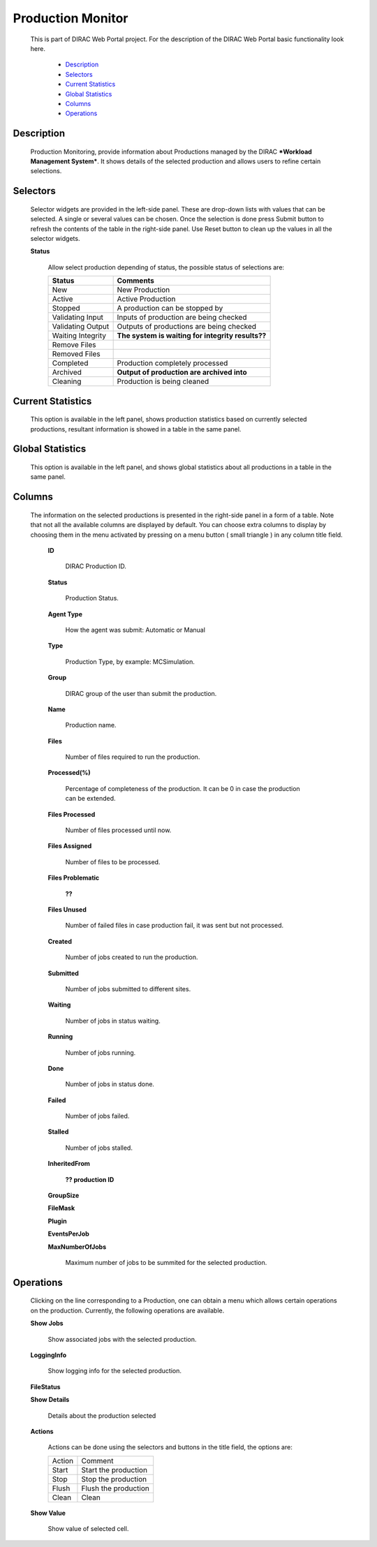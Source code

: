 =============================
Production Monitor
=============================

  This is part of DIRAC Web Portal project. For the description of the DIRAC Web Portal basic functionality look here.

    - `Description`_
    - `Selectors`_
    - `Current Statistics`_
    - `Global Statistics`_
    - `Columns`_
    - `Operations`_



Description
===========

  Production Monitoring, provide information about Productions managed by the DIRAC ***Workload Management System***. It shows details of the selected production and allows users to refine certain selections.


Selectors
=========

  Selector widgets are provided in the left-side panel. These are drop-down lists with values that can be selected. A single or several values can be chosen. Once the selection is done press Submit button to refresh the contents of the table in the right-side panel. Use Reset button to clean up the values in all the selector widgets.

  **Status**

       Allow select production depending of status, the possible status of selections are:

       ======================   ================================================================================
         **Status**                **Comments**
       ----------------------   --------------------------------------------------------------------------------
         New                       New Production
         Active                    Active Production
         Stopped                   A production can be stopped by
         Validating Input          Inputs of production are being checked
         Validating Output         Outputs of productions are being checked
         Waiting Integrity         **The system is waiting for integrity results??**
         Remove Files
         Removed Files
         Completed                 Production completely processed
         Archived                  **Output of production are archived into**
         Cleaning                  Production is being cleaned
       ======================   ================================================================================


Current Statistics
==================

  This option is available in the left panel, shows production statistics based on currently selected productions, resultant information is showed in a table in the same panel.

Global Statistics
=================

  This option is available in the left panel, and shows global statistics about all productions in a table in the same panel.

Columns
=======

  The information on the selected productions is presented in the right-side panel in a form of a table. Note that not all the available columns are displayed by default. You can choose extra columns to display by choosing them in the menu activated by pressing on a menu button ( small triangle ) in any column title field.

   **ID**

       DIRAC Production ID.

   **Status**

       Production Status.

   **Agent Type**

       How the agent was submit: Automatic or Manual

   **Type**

       Production Type, by example: MCSimulation.

   **Group**

       DIRAC group of the user than submit the production.

   **Name**

       Production name.

   **Files**

       Number of files required to run the production.

   **Processed(%)**

       Percentage of completeness of the production. It can be 0 in case the production can be extended.

   **Files Processed**

       Number of files processed until now.

   **Files Assigned**

       Number of files to be processed.

   **Files Problematic**

        **??**

   **Files Unused**

       Number of failed files in case production fail, it was sent but not processed.

   **Created**

       Number of jobs created to run the production.

   **Submitted**

       Number of jobs submitted to different sites.

   **Waiting**

       Number of jobs in status waiting.

   **Running**

       Number of jobs running.

   **Done**

       Number of jobs in status done.

   **Failed**

       Number of jobs failed.

   **Stalled**

       Number of jobs stalled.

   **InheritedFrom**

        **?? production ID**

   **GroupSize**

   **FileMask**

   **Plugin**

   **EventsPerJob**

   **MaxNumberOfJobs**

       Maximum number of jobs to be summited for the selected production.

Operations
==========

  Clicking on the line corresponding to a Production, one can obtain a menu which allows certain operations on the production. Currently, the following operations are available.

  **Show Jobs**

      Show associated jobs with the selected production.

  **LoggingInfo**

      Show logging info for the selected production.

  **FileStatus**


  **Show Details**

      Details about the production selected

  **Actions**

     Actions can be done using the selectors and buttons in the title field, the options are:

     =========== ================================
        Action          Comment
     ----------- --------------------------------
        Start       Start the production
        Stop        Stop the production
        Flush       Flush the production
        Clean       Clean
     =========== ================================

  **Show Value**

      Show value of selected cell.
